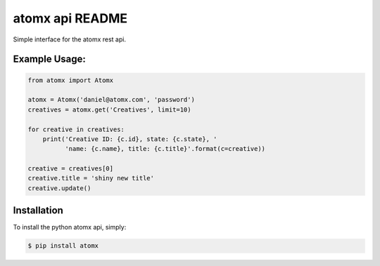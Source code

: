 atomx api README
================

Simple interface for the atomx rest api.

Example Usage:
--------------

.. code-block:: python

    from atomx import Atomx

    atomx = Atomx('daniel@atomx.com', 'password')
    creatives = atomx.get('Creatives', limit=10)

    for creative in creatives:
        print('Creative ID: {c.id}, state: {c.state}, '
              'name: {c.name}, title: {c.title}'.format(c=creative))

    creative = creatives[0]
    creative.title = 'shiny new title'
    creative.update()


Installation
------------

To install the python atomx api, simply:

.. code-block:: bash

    $ pip install atomx

